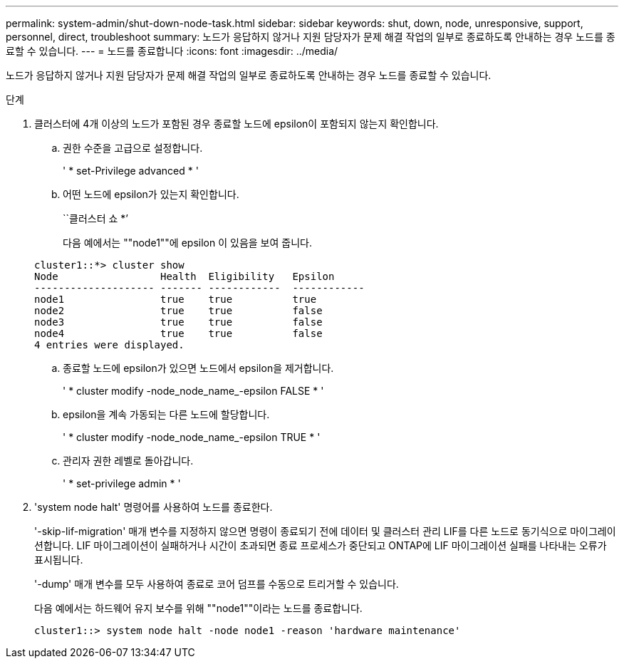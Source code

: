 ---
permalink: system-admin/shut-down-node-task.html 
sidebar: sidebar 
keywords: shut, down, node, unresponsive, support, personnel, direct, troubleshoot 
summary: 노드가 응답하지 않거나 지원 담당자가 문제 해결 작업의 일부로 종료하도록 안내하는 경우 노드를 종료할 수 있습니다. 
---
= 노드를 종료합니다
:icons: font
:imagesdir: ../media/


[role="lead"]
노드가 응답하지 않거나 지원 담당자가 문제 해결 작업의 일부로 종료하도록 안내하는 경우 노드를 종료할 수 있습니다.

.단계
. 클러스터에 4개 이상의 노드가 포함된 경우 종료할 노드에 epsilon이 포함되지 않는지 확인합니다.
+
.. 권한 수준을 고급으로 설정합니다.
+
' * set-Privilege advanced * '

.. 어떤 노드에 epsilon가 있는지 확인합니다.
+
``클러스터 쇼 *’

+
다음 예에서는 ""node1""에 epsilon 이 있음을 보여 줍니다.

+
[listing]
----
cluster1::*> cluster show
Node                 Health  Eligibility   Epsilon
-------------------- ------- ------------  ------------
node1                true    true          true
node2                true    true          false
node3                true    true          false
node4                true    true          false
4 entries were displayed.
----
.. 종료할 노드에 epsilon가 있으면 노드에서 epsilon을 제거합니다.
+
' * cluster modify -node_node_name_-epsilon FALSE * '

.. epsilon을 계속 가동되는 다른 노드에 할당합니다.
+
' * cluster modify -node_node_name_-epsilon TRUE * '

.. 관리자 권한 레벨로 돌아갑니다.
+
' * set-privilege admin * '



. 'system node halt' 명령어를 사용하여 노드를 종료한다.
+
'-skip-lif-migration' 매개 변수를 지정하지 않으면 명령이 종료되기 전에 데이터 및 클러스터 관리 LIF를 다른 노드로 동기식으로 마이그레이션합니다. LIF 마이그레이션이 실패하거나 시간이 초과되면 종료 프로세스가 중단되고 ONTAP에 LIF 마이그레이션 실패를 나타내는 오류가 표시됩니다.

+
'-dump' 매개 변수를 모두 사용하여 종료로 코어 덤프를 수동으로 트리거할 수 있습니다.

+
다음 예에서는 하드웨어 유지 보수를 위해 ""node1""이라는 노드를 종료합니다.

+
[listing]
----
cluster1::> system node halt -node node1 -reason 'hardware maintenance'
----

